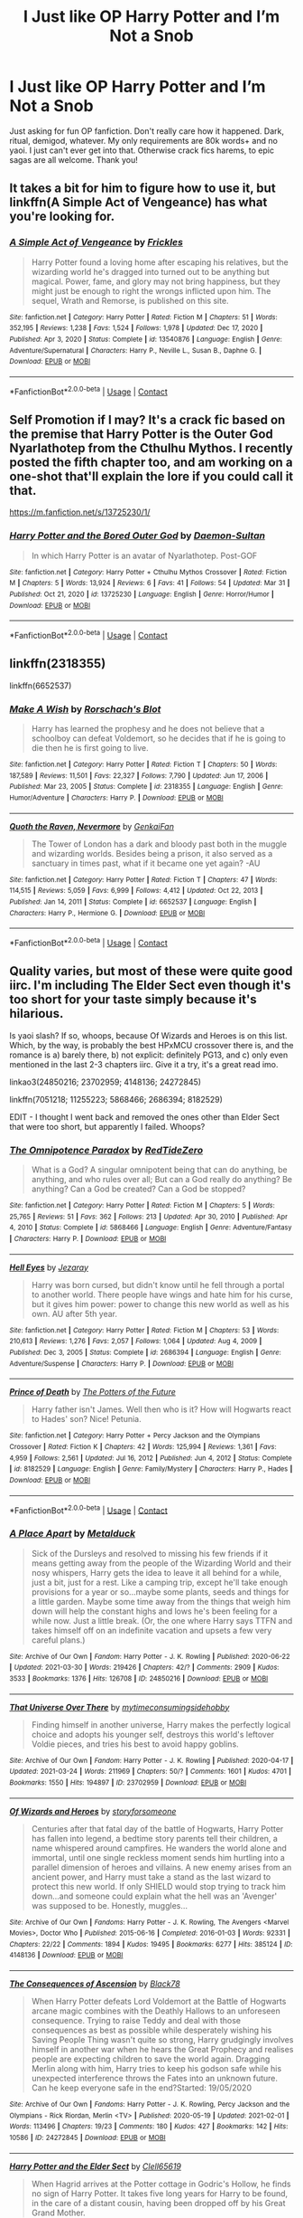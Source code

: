 #+TITLE: I Just like OP Harry Potter and I’m Not a Snob

* I Just like OP Harry Potter and I’m Not a Snob
:PROPERTIES:
:Author: Byrd401
:Score: 11
:DateUnix: 1617588171.0
:DateShort: 2021-Apr-05
:FlairText: Request
:END:
Just asking for fun OP fanfiction. Don't really care how it happened. Dark, ritual, demigod, whatever. My only requirements are 80k words+ and no yaoi. I just can't ever get into that. Otherwise crack fics harems, to epic sagas are all welcome. Thank you!


** It takes a bit for him to figure how to use it, but linkffn(A Simple Act of Vengeance) has what you're looking for.
:PROPERTIES:
:Score: 3
:DateUnix: 1617602277.0
:DateShort: 2021-Apr-05
:END:

*** [[https://www.fanfiction.net/s/13540876/1/][*/A Simple Act of Vengeance/*]] by [[https://www.fanfiction.net/u/13265614/Frickles][/Frickles/]]

#+begin_quote
  Harry Potter found a loving home after escaping his relatives, but the wizarding world he's dragged into turned out to be anything but magical. Power, fame, and glory may not bring happiness, but they might just be enough to right the wrongs inflicted upon him. The sequel, Wrath and Remorse, is published on this site.
#+end_quote

^{/Site/:} ^{fanfiction.net} ^{*|*} ^{/Category/:} ^{Harry} ^{Potter} ^{*|*} ^{/Rated/:} ^{Fiction} ^{M} ^{*|*} ^{/Chapters/:} ^{51} ^{*|*} ^{/Words/:} ^{352,195} ^{*|*} ^{/Reviews/:} ^{1,238} ^{*|*} ^{/Favs/:} ^{1,524} ^{*|*} ^{/Follows/:} ^{1,978} ^{*|*} ^{/Updated/:} ^{Dec} ^{17,} ^{2020} ^{*|*} ^{/Published/:} ^{Apr} ^{3,} ^{2020} ^{*|*} ^{/Status/:} ^{Complete} ^{*|*} ^{/id/:} ^{13540876} ^{*|*} ^{/Language/:} ^{English} ^{*|*} ^{/Genre/:} ^{Adventure/Supernatural} ^{*|*} ^{/Characters/:} ^{Harry} ^{P.,} ^{Neville} ^{L.,} ^{Susan} ^{B.,} ^{Daphne} ^{G.} ^{*|*} ^{/Download/:} ^{[[http://www.ff2ebook.com/old/ffn-bot/index.php?id=13540876&source=ff&filetype=epub][EPUB]]} ^{or} ^{[[http://www.ff2ebook.com/old/ffn-bot/index.php?id=13540876&source=ff&filetype=mobi][MOBI]]}

--------------

*FanfictionBot*^{2.0.0-beta} | [[https://github.com/FanfictionBot/reddit-ffn-bot/wiki/Usage][Usage]] | [[https://www.reddit.com/message/compose?to=tusing][Contact]]
:PROPERTIES:
:Author: FanfictionBot
:Score: 3
:DateUnix: 1617602296.0
:DateShort: 2021-Apr-05
:END:


** Self Promotion if I may? It's a crack fic based on the premise that Harry Potter is the Outer God Nyarlathotep from the Cthulhu Mythos. I recently posted the fifth chapter too, and am working on a one-shot that'll explain the lore if you could call it that.

[[https://m.fanfiction.net/s/13725230/1/]]
:PROPERTIES:
:Author: Daemon_Sultan
:Score: 3
:DateUnix: 1617603280.0
:DateShort: 2021-Apr-05
:END:

*** [[https://www.fanfiction.net/s/13725230/1/][*/Harry Potter and the Bored Outer God/*]] by [[https://www.fanfiction.net/u/12526799/Daemon-Sultan][/Daemon-Sultan/]]

#+begin_quote
  In which Harry Potter is an avatar of Nyarlathotep. Post-GOF
#+end_quote

^{/Site/:} ^{fanfiction.net} ^{*|*} ^{/Category/:} ^{Harry} ^{Potter} ^{+} ^{Cthulhu} ^{Mythos} ^{Crossover} ^{*|*} ^{/Rated/:} ^{Fiction} ^{M} ^{*|*} ^{/Chapters/:} ^{5} ^{*|*} ^{/Words/:} ^{13,924} ^{*|*} ^{/Reviews/:} ^{6} ^{*|*} ^{/Favs/:} ^{41} ^{*|*} ^{/Follows/:} ^{54} ^{*|*} ^{/Updated/:} ^{Mar} ^{31} ^{*|*} ^{/Published/:} ^{Oct} ^{21,} ^{2020} ^{*|*} ^{/id/:} ^{13725230} ^{*|*} ^{/Language/:} ^{English} ^{*|*} ^{/Genre/:} ^{Horror/Humor} ^{*|*} ^{/Download/:} ^{[[http://www.ff2ebook.com/old/ffn-bot/index.php?id=13725230&source=ff&filetype=epub][EPUB]]} ^{or} ^{[[http://www.ff2ebook.com/old/ffn-bot/index.php?id=13725230&source=ff&filetype=mobi][MOBI]]}

--------------

*FanfictionBot*^{2.0.0-beta} | [[https://github.com/FanfictionBot/reddit-ffn-bot/wiki/Usage][Usage]] | [[https://www.reddit.com/message/compose?to=tusing][Contact]]
:PROPERTIES:
:Author: FanfictionBot
:Score: 1
:DateUnix: 1618885017.0
:DateShort: 2021-Apr-20
:END:


** linkffn(2318355)

linkffn(6652537)
:PROPERTIES:
:Author: mlatu315
:Score: 2
:DateUnix: 1617634802.0
:DateShort: 2021-Apr-05
:END:

*** [[https://www.fanfiction.net/s/2318355/1/][*/Make A Wish/*]] by [[https://www.fanfiction.net/u/686093/Rorschach-s-Blot][/Rorschach's Blot/]]

#+begin_quote
  Harry has learned the prophesy and he does not believe that a schoolboy can defeat Voldemort, so he decides that if he is going to die then he is first going to live.
#+end_quote

^{/Site/:} ^{fanfiction.net} ^{*|*} ^{/Category/:} ^{Harry} ^{Potter} ^{*|*} ^{/Rated/:} ^{Fiction} ^{T} ^{*|*} ^{/Chapters/:} ^{50} ^{*|*} ^{/Words/:} ^{187,589} ^{*|*} ^{/Reviews/:} ^{11,501} ^{*|*} ^{/Favs/:} ^{22,327} ^{*|*} ^{/Follows/:} ^{7,790} ^{*|*} ^{/Updated/:} ^{Jun} ^{17,} ^{2006} ^{*|*} ^{/Published/:} ^{Mar} ^{23,} ^{2005} ^{*|*} ^{/Status/:} ^{Complete} ^{*|*} ^{/id/:} ^{2318355} ^{*|*} ^{/Language/:} ^{English} ^{*|*} ^{/Genre/:} ^{Humor/Adventure} ^{*|*} ^{/Characters/:} ^{Harry} ^{P.} ^{*|*} ^{/Download/:} ^{[[http://www.ff2ebook.com/old/ffn-bot/index.php?id=2318355&source=ff&filetype=epub][EPUB]]} ^{or} ^{[[http://www.ff2ebook.com/old/ffn-bot/index.php?id=2318355&source=ff&filetype=mobi][MOBI]]}

--------------

[[https://www.fanfiction.net/s/6652537/1/][*/Quoth the Raven, Nevermore/*]] by [[https://www.fanfiction.net/u/1013852/GenkaiFan][/GenkaiFan/]]

#+begin_quote
  The Tower of London has a dark and bloody past both in the muggle and wizarding worlds. Besides being a prison, it also served as a sanctuary in times past, what if it became one yet again? -AU
#+end_quote

^{/Site/:} ^{fanfiction.net} ^{*|*} ^{/Category/:} ^{Harry} ^{Potter} ^{*|*} ^{/Rated/:} ^{Fiction} ^{T} ^{*|*} ^{/Chapters/:} ^{47} ^{*|*} ^{/Words/:} ^{114,515} ^{*|*} ^{/Reviews/:} ^{5,059} ^{*|*} ^{/Favs/:} ^{6,999} ^{*|*} ^{/Follows/:} ^{4,412} ^{*|*} ^{/Updated/:} ^{Oct} ^{22,} ^{2013} ^{*|*} ^{/Published/:} ^{Jan} ^{14,} ^{2011} ^{*|*} ^{/Status/:} ^{Complete} ^{*|*} ^{/id/:} ^{6652537} ^{*|*} ^{/Language/:} ^{English} ^{*|*} ^{/Characters/:} ^{Harry} ^{P.,} ^{Hermione} ^{G.} ^{*|*} ^{/Download/:} ^{[[http://www.ff2ebook.com/old/ffn-bot/index.php?id=6652537&source=ff&filetype=epub][EPUB]]} ^{or} ^{[[http://www.ff2ebook.com/old/ffn-bot/index.php?id=6652537&source=ff&filetype=mobi][MOBI]]}

--------------

*FanfictionBot*^{2.0.0-beta} | [[https://github.com/FanfictionBot/reddit-ffn-bot/wiki/Usage][Usage]] | [[https://www.reddit.com/message/compose?to=tusing][Contact]]
:PROPERTIES:
:Author: FanfictionBot
:Score: 3
:DateUnix: 1617634823.0
:DateShort: 2021-Apr-05
:END:


** Quality varies, but most of these were quite good iirc. I'm including The Elder Sect even though it's too short for your taste simply because it's hilarious.

Is yaoi slash? If so, whoops, because Of Wizards and Heroes is on this list. Which, by the way, is probably the best HPxMCU crossover there is, and the romance is a) barely there, b) not explicit: definitely PG13, and c) only even mentioned in the last 2-3 chapters iirc. Give it a try, it's a great read imo.

linkao3(24850216; 23702959; 4148136; 24272845)

linkffn(7051218; 11255223; 5868466; 2686394; 8182529)

EDIT - I thought I went back and removed the ones other than Elder Sect that were too short, but apparently I failed. Whoops?
:PROPERTIES:
:Author: hrmdurr
:Score: 1
:DateUnix: 1617593713.0
:DateShort: 2021-Apr-05
:END:

*** [[https://www.fanfiction.net/s/5868466/1/][*/The Omnipotence Paradox/*]] by [[https://www.fanfiction.net/u/1268642/RedTideZero][/RedTideZero/]]

#+begin_quote
  What is a God? A singular omnipotent being that can do anything, be anything, and who rules over all; But can a God really do anything? Be anything? Can a God be created? Can a God be stopped?
#+end_quote

^{/Site/:} ^{fanfiction.net} ^{*|*} ^{/Category/:} ^{Harry} ^{Potter} ^{*|*} ^{/Rated/:} ^{Fiction} ^{M} ^{*|*} ^{/Chapters/:} ^{5} ^{*|*} ^{/Words/:} ^{25,765} ^{*|*} ^{/Reviews/:} ^{51} ^{*|*} ^{/Favs/:} ^{362} ^{*|*} ^{/Follows/:} ^{213} ^{*|*} ^{/Updated/:} ^{Apr} ^{30,} ^{2010} ^{*|*} ^{/Published/:} ^{Apr} ^{4,} ^{2010} ^{*|*} ^{/Status/:} ^{Complete} ^{*|*} ^{/id/:} ^{5868466} ^{*|*} ^{/Language/:} ^{English} ^{*|*} ^{/Genre/:} ^{Adventure/Fantasy} ^{*|*} ^{/Characters/:} ^{Harry} ^{P.} ^{*|*} ^{/Download/:} ^{[[http://www.ff2ebook.com/old/ffn-bot/index.php?id=5868466&source=ff&filetype=epub][EPUB]]} ^{or} ^{[[http://www.ff2ebook.com/old/ffn-bot/index.php?id=5868466&source=ff&filetype=mobi][MOBI]]}

--------------

[[https://www.fanfiction.net/s/2686394/1/][*/Hell Eyes/*]] by [[https://www.fanfiction.net/u/231347/Jezaray][/Jezaray/]]

#+begin_quote
  Harry was born cursed, but didn't know until he fell through a portal to another world. There people have wings and hate him for his curse, but it gives him power: power to change this new world as well as his own. AU after 5th year.
#+end_quote

^{/Site/:} ^{fanfiction.net} ^{*|*} ^{/Category/:} ^{Harry} ^{Potter} ^{*|*} ^{/Rated/:} ^{Fiction} ^{M} ^{*|*} ^{/Chapters/:} ^{53} ^{*|*} ^{/Words/:} ^{210,613} ^{*|*} ^{/Reviews/:} ^{1,276} ^{*|*} ^{/Favs/:} ^{2,057} ^{*|*} ^{/Follows/:} ^{1,064} ^{*|*} ^{/Updated/:} ^{Aug} ^{4,} ^{2009} ^{*|*} ^{/Published/:} ^{Dec} ^{3,} ^{2005} ^{*|*} ^{/Status/:} ^{Complete} ^{*|*} ^{/id/:} ^{2686394} ^{*|*} ^{/Language/:} ^{English} ^{*|*} ^{/Genre/:} ^{Adventure/Suspense} ^{*|*} ^{/Characters/:} ^{Harry} ^{P.} ^{*|*} ^{/Download/:} ^{[[http://www.ff2ebook.com/old/ffn-bot/index.php?id=2686394&source=ff&filetype=epub][EPUB]]} ^{or} ^{[[http://www.ff2ebook.com/old/ffn-bot/index.php?id=2686394&source=ff&filetype=mobi][MOBI]]}

--------------

[[https://www.fanfiction.net/s/8182529/1/][*/Prince of Death/*]] by [[https://www.fanfiction.net/u/2842256/The-Potters-of-the-Future][/The Potters of the Future/]]

#+begin_quote
  Harry father isn't James. Well then who is it? How will Hogwarts react to Hades' son? Nice! Petunia.
#+end_quote

^{/Site/:} ^{fanfiction.net} ^{*|*} ^{/Category/:} ^{Harry} ^{Potter} ^{+} ^{Percy} ^{Jackson} ^{and} ^{the} ^{Olympians} ^{Crossover} ^{*|*} ^{/Rated/:} ^{Fiction} ^{K} ^{*|*} ^{/Chapters/:} ^{42} ^{*|*} ^{/Words/:} ^{125,994} ^{*|*} ^{/Reviews/:} ^{1,361} ^{*|*} ^{/Favs/:} ^{4,959} ^{*|*} ^{/Follows/:} ^{2,561} ^{*|*} ^{/Updated/:} ^{Jul} ^{16,} ^{2012} ^{*|*} ^{/Published/:} ^{Jun} ^{4,} ^{2012} ^{*|*} ^{/Status/:} ^{Complete} ^{*|*} ^{/id/:} ^{8182529} ^{*|*} ^{/Language/:} ^{English} ^{*|*} ^{/Genre/:} ^{Family/Mystery} ^{*|*} ^{/Characters/:} ^{Harry} ^{P.,} ^{Hades} ^{*|*} ^{/Download/:} ^{[[http://www.ff2ebook.com/old/ffn-bot/index.php?id=8182529&source=ff&filetype=epub][EPUB]]} ^{or} ^{[[http://www.ff2ebook.com/old/ffn-bot/index.php?id=8182529&source=ff&filetype=mobi][MOBI]]}

--------------

*FanfictionBot*^{2.0.0-beta} | [[https://github.com/FanfictionBot/reddit-ffn-bot/wiki/Usage][Usage]] | [[https://www.reddit.com/message/compose?to=tusing][Contact]]
:PROPERTIES:
:Author: FanfictionBot
:Score: 5
:DateUnix: 1617593768.0
:DateShort: 2021-Apr-05
:END:


*** [[https://archiveofourown.org/works/24850216][*/A Place Apart/*]] by [[https://www.archiveofourown.org/users/Metalduck/pseuds/Metalduck][/Metalduck/]]

#+begin_quote
  Sick of the Dursleys and resolved to missing his few friends if it means getting away from the people of the Wizarding World and their nosy whispers, Harry gets the idea to leave it all behind for a while, just a bit, just for a rest. Like a camping trip, except he'll take enough provisions for a year or so...maybe some plants, seeds and things for a little garden. Maybe some time away from the things that weigh him down will help the constant highs and lows he's been feeling for a while now. Just a little break. (Or, the one where Harry says TTFN and takes himself off on an indefinite vacation and upsets a few very careful plans.)
#+end_quote

^{/Site/:} ^{Archive} ^{of} ^{Our} ^{Own} ^{*|*} ^{/Fandom/:} ^{Harry} ^{Potter} ^{-} ^{J.} ^{K.} ^{Rowling} ^{*|*} ^{/Published/:} ^{2020-06-22} ^{*|*} ^{/Updated/:} ^{2021-03-30} ^{*|*} ^{/Words/:} ^{219426} ^{*|*} ^{/Chapters/:} ^{42/?} ^{*|*} ^{/Comments/:} ^{2909} ^{*|*} ^{/Kudos/:} ^{3533} ^{*|*} ^{/Bookmarks/:} ^{1376} ^{*|*} ^{/Hits/:} ^{126708} ^{*|*} ^{/ID/:} ^{24850216} ^{*|*} ^{/Download/:} ^{[[https://archiveofourown.org/downloads/24850216/A%20Place%20Apart.epub?updated_at=1617097031][EPUB]]} ^{or} ^{[[https://archiveofourown.org/downloads/24850216/A%20Place%20Apart.mobi?updated_at=1617097031][MOBI]]}

--------------

[[https://archiveofourown.org/works/23702959][*/That Universe Over There/*]] by [[https://www.archiveofourown.org/users/mytimeconsumingsidehobby/pseuds/mytimeconsumingsidehobby][/mytimeconsumingsidehobby/]]

#+begin_quote
  Finding himself in another universe, Harry makes the perfectly logical choice and adopts his younger self, destroys this world's leftover Voldie pieces, and tries his best to avoid happy goblins.
#+end_quote

^{/Site/:} ^{Archive} ^{of} ^{Our} ^{Own} ^{*|*} ^{/Fandom/:} ^{Harry} ^{Potter} ^{-} ^{J.} ^{K.} ^{Rowling} ^{*|*} ^{/Published/:} ^{2020-04-17} ^{*|*} ^{/Updated/:} ^{2021-03-24} ^{*|*} ^{/Words/:} ^{211969} ^{*|*} ^{/Chapters/:} ^{50/?} ^{*|*} ^{/Comments/:} ^{1601} ^{*|*} ^{/Kudos/:} ^{4701} ^{*|*} ^{/Bookmarks/:} ^{1550} ^{*|*} ^{/Hits/:} ^{194897} ^{*|*} ^{/ID/:} ^{23702959} ^{*|*} ^{/Download/:} ^{[[https://archiveofourown.org/downloads/23702959/That%20Universe%20Over%20There.epub?updated_at=1617592555][EPUB]]} ^{or} ^{[[https://archiveofourown.org/downloads/23702959/That%20Universe%20Over%20There.mobi?updated_at=1617592555][MOBI]]}

--------------

[[https://archiveofourown.org/works/4148136][*/Of Wizards and Heroes/*]] by [[https://www.archiveofourown.org/users/storyforsomeone/pseuds/storyforsomeone][/storyforsomeone/]]

#+begin_quote
  Centuries after that fatal day of the battle of Hogwarts, Harry Potter has fallen into legend, a bedtime story parents tell their children, a name whispered around campfires. He wanders the world alone and immortal, until one single reckless moment sends him hurtling into a parallel dimension of heroes and villains. A new enemy arises from an ancient power, and Harry must take a stand as the last wizard to protect this new world. If only SHIELD would stop trying to track him down...and someone could explain what the hell was an 'Avenger' was supposed to be. Honestly, muggles...
#+end_quote

^{/Site/:} ^{Archive} ^{of} ^{Our} ^{Own} ^{*|*} ^{/Fandoms/:} ^{Harry} ^{Potter} ^{-} ^{J.} ^{K.} ^{Rowling,} ^{The} ^{Avengers} ^{<Marvel} ^{Movies>,} ^{Doctor} ^{Who} ^{*|*} ^{/Published/:} ^{2015-06-16} ^{*|*} ^{/Completed/:} ^{2016-01-03} ^{*|*} ^{/Words/:} ^{92331} ^{*|*} ^{/Chapters/:} ^{22/22} ^{*|*} ^{/Comments/:} ^{1894} ^{*|*} ^{/Kudos/:} ^{19495} ^{*|*} ^{/Bookmarks/:} ^{6277} ^{*|*} ^{/Hits/:} ^{385124} ^{*|*} ^{/ID/:} ^{4148136} ^{*|*} ^{/Download/:} ^{[[https://archiveofourown.org/downloads/4148136/Of%20Wizards%20and%20Heroes.epub?updated_at=1617196578][EPUB]]} ^{or} ^{[[https://archiveofourown.org/downloads/4148136/Of%20Wizards%20and%20Heroes.mobi?updated_at=1617196578][MOBI]]}

--------------

[[https://archiveofourown.org/works/24272845][*/The Consequences of Ascension/*]] by [[https://www.archiveofourown.org/users/Black78/pseuds/Black78][/Black78/]]

#+begin_quote
  When Harry Potter defeats Lord Voldemort at the Battle of Hogwarts arcane magic combines with the Deathly Hallows to an unforeseen consequence. Trying to raise Teddy and deal with those consequences as best as possible while desperately wishing his Saving People Thing wasn't quite so strong, Harry grudgingly involves himself in another war when he hears the Great Prophecy and realises people are expecting children to save the world again. Dragging Merlin along with him, Harry tries to keep his godson safe while his unexpected interference throws the Fates into an unknown future. Can he keep everyone safe in the end?Started: 19/05/2020
#+end_quote

^{/Site/:} ^{Archive} ^{of} ^{Our} ^{Own} ^{*|*} ^{/Fandoms/:} ^{Harry} ^{Potter} ^{-} ^{J.} ^{K.} ^{Rowling,} ^{Percy} ^{Jackson} ^{and} ^{the} ^{Olympians} ^{-} ^{Rick} ^{Riordan,} ^{Merlin} ^{<TV>} ^{*|*} ^{/Published/:} ^{2020-05-19} ^{*|*} ^{/Updated/:} ^{2021-02-01} ^{*|*} ^{/Words/:} ^{113496} ^{*|*} ^{/Chapters/:} ^{19/23} ^{*|*} ^{/Comments/:} ^{180} ^{*|*} ^{/Kudos/:} ^{427} ^{*|*} ^{/Bookmarks/:} ^{142} ^{*|*} ^{/Hits/:} ^{10586} ^{*|*} ^{/ID/:} ^{24272845} ^{*|*} ^{/Download/:} ^{[[https://archiveofourown.org/downloads/24272845/The%20Consequences%20of.epub?updated_at=1614540473][EPUB]]} ^{or} ^{[[https://archiveofourown.org/downloads/24272845/The%20Consequences%20of.mobi?updated_at=1614540473][MOBI]]}

--------------

[[https://www.fanfiction.net/s/7051218/1/][*/Harry Potter and the Elder Sect/*]] by [[https://www.fanfiction.net/u/1298529/Clell65619][/Clell65619/]]

#+begin_quote
  When Hagrid arrives at the Potter cottage in Godric's Hollow, he finds no sign of Harry Potter. It takes five long years for Harry to be found, in the care of a distant cousin, having been dropped off by his Great Grand Mother.
#+end_quote

^{/Site/:} ^{fanfiction.net} ^{*|*} ^{/Category/:} ^{Harry} ^{Potter} ^{+} ^{Bewitched} ^{Crossover} ^{*|*} ^{/Rated/:} ^{Fiction} ^{K+} ^{*|*} ^{/Chapters/:} ^{6} ^{*|*} ^{/Words/:} ^{59,287} ^{*|*} ^{/Reviews/:} ^{1,629} ^{*|*} ^{/Favs/:} ^{4,565} ^{*|*} ^{/Follows/:} ^{2,985} ^{*|*} ^{/Updated/:} ^{Oct} ^{10,} ^{2013} ^{*|*} ^{/Published/:} ^{Jun} ^{4,} ^{2011} ^{*|*} ^{/Status/:} ^{Complete} ^{*|*} ^{/id/:} ^{7051218} ^{*|*} ^{/Language/:} ^{English} ^{*|*} ^{/Genre/:} ^{Humor/Adventure} ^{*|*} ^{/Characters/:} ^{Harry} ^{P.} ^{*|*} ^{/Download/:} ^{[[http://www.ff2ebook.com/old/ffn-bot/index.php?id=7051218&source=ff&filetype=epub][EPUB]]} ^{or} ^{[[http://www.ff2ebook.com/old/ffn-bot/index.php?id=7051218&source=ff&filetype=mobi][MOBI]]}

--------------

[[https://www.fanfiction.net/s/11255223/1/][*/The Wizard of Harrenhal/*]] by [[https://www.fanfiction.net/u/1228238/DisobedienceWriter][/DisobedienceWriter/]]

#+begin_quote
  The Master of Death, Harry Potter, wakes one cold spring morning in Westeros. He has no idea why he's there - or how he'll get back. Harry always had bad luck, but a lot of persistence. He'll need it. Winter is Coming.
#+end_quote

^{/Site/:} ^{fanfiction.net} ^{*|*} ^{/Category/:} ^{Harry} ^{Potter} ^{+} ^{Game} ^{of} ^{Thrones} ^{Crossover} ^{*|*} ^{/Rated/:} ^{Fiction} ^{M} ^{*|*} ^{/Chapters/:} ^{6} ^{*|*} ^{/Words/:} ^{56,547} ^{*|*} ^{/Reviews/:} ^{1,011} ^{*|*} ^{/Favs/:} ^{5,618} ^{*|*} ^{/Follows/:} ^{3,185} ^{*|*} ^{/Updated/:} ^{Aug} ^{28,} ^{2015} ^{*|*} ^{/Published/:} ^{May} ^{17,} ^{2015} ^{*|*} ^{/Status/:} ^{Complete} ^{*|*} ^{/id/:} ^{11255223} ^{*|*} ^{/Language/:} ^{English} ^{*|*} ^{/Characters/:} ^{<Harry} ^{P.,} ^{OC>} ^{*|*} ^{/Download/:} ^{[[http://www.ff2ebook.com/old/ffn-bot/index.php?id=11255223&source=ff&filetype=epub][EPUB]]} ^{or} ^{[[http://www.ff2ebook.com/old/ffn-bot/index.php?id=11255223&source=ff&filetype=mobi][MOBI]]}

--------------

*FanfictionBot*^{2.0.0-beta} | [[https://github.com/FanfictionBot/reddit-ffn-bot/wiki/Usage][Usage]] | [[https://www.reddit.com/message/compose?to=tusing][Contact]]
:PROPERTIES:
:Author: FanfictionBot
:Score: 3
:DateUnix: 1617593756.0
:DateShort: 2021-Apr-05
:END:
